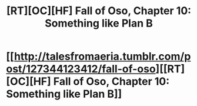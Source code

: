 #+TITLE: [RT][OC][HF] Fall of Oso, Chapter 10: Something like Plan B

* [[http://talesfromaeria.tumblr.com/post/127344123412/fall-of-oso][[RT][OC][HF] Fall of Oso, Chapter 10: Something like Plan B]]
:PROPERTIES:
:Author: Sagebrysh
:Score: 4
:DateUnix: 1440282015.0
:DateShort: 2015-Aug-23
:END:

